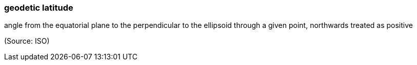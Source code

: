 === geodetic latitude

angle from the equatorial plane to the perpendicular to the ellipsoid through a given point, northwards treated as positive

(Source: ISO)

